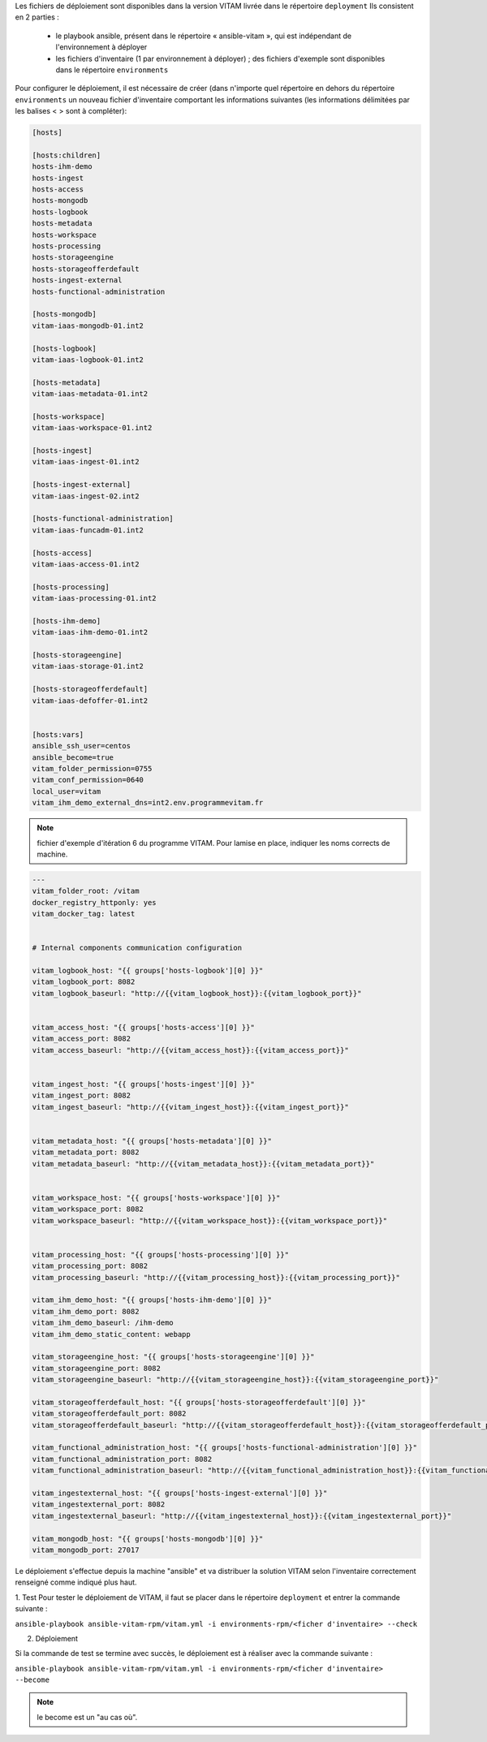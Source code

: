 Les fichiers de déploiement sont disponibles dans la version VITAM livrée dans le répertoire ``deployment`` Ils consistent en 2 parties :
 
 * le playbook ansible, présent dans le répertoire « ansible-vitam », qui est indépendant de l'environnement à déployer
 * les fichiers d'inventaire (1 par environnement à déployer) ; des fichiers d'exemple sont disponibles dans le répertoire ``environments``

Pour configurer le déploiement, il est nécessaire de créer (dans n'importe quel répertoire en dehors du répertoire ``environments`` un nouveau fichier d'inventaire comportant les informations suivantes (les informations délimitées par les balises < > sont à compléter):

.. code-block:: bash

	[hosts]

	[hosts:children]
	hosts-ihm-demo
	hosts-ingest
	hosts-access
	hosts-mongodb
	hosts-logbook
	hosts-metadata
	hosts-workspace
	hosts-processing
	hosts-storageengine
	hosts-storageofferdefault
	hosts-ingest-external
	hosts-functional-administration

	[hosts-mongodb]
	vitam-iaas-mongodb-01.int2

	[hosts-logbook]
	vitam-iaas-logbook-01.int2

	[hosts-metadata]
	vitam-iaas-metadata-01.int2

	[hosts-workspace]
	vitam-iaas-workspace-01.int2

	[hosts-ingest]
	vitam-iaas-ingest-01.int2

	[hosts-ingest-external]
	vitam-iaas-ingest-02.int2

	[hosts-functional-administration]
	vitam-iaas-funcadm-01.int2

	[hosts-access]
	vitam-iaas-access-01.int2

	[hosts-processing]
	vitam-iaas-processing-01.int2

	[hosts-ihm-demo]
	vitam-iaas-ihm-demo-01.int2

	[hosts-storageengine]
	vitam-iaas-storage-01.int2

	[hosts-storageofferdefault]
	vitam-iaas-defoffer-01.int2


	[hosts:vars]
	ansible_ssh_user=centos
	ansible_become=true
	vitam_folder_permission=0755
	vitam_conf_permission=0640
	local_user=vitam
	vitam_ihm_demo_external_dns=int2.env.programmevitam.fr


.. note:: fichier d'exemple d'itération 6 du programme VITAM. Pour lamise en place, indiquer les noms corrects de machine.

.. info:: dans le cadre de l'itération 7, certains paramètres sont pré-définis dans le fichier ``environnements-rpm/group_vars/all``.


.. code-block:: yaml

	---
	vitam_folder_root: /vitam
	docker_registry_httponly: yes
	vitam_docker_tag: latest


	# Internal components communication configuration

	vitam_logbook_host: "{{ groups['hosts-logbook'][0] }}"
	vitam_logbook_port: 8082
	vitam_logbook_baseurl: "http://{{vitam_logbook_host}}:{{vitam_logbook_port}}"


	vitam_access_host: "{{ groups['hosts-access'][0] }}"
	vitam_access_port: 8082
	vitam_access_baseurl: "http://{{vitam_access_host}}:{{vitam_access_port}}"


	vitam_ingest_host: "{{ groups['hosts-ingest'][0] }}"
	vitam_ingest_port: 8082
	vitam_ingest_baseurl: "http://{{vitam_ingest_host}}:{{vitam_ingest_port}}"


	vitam_metadata_host: "{{ groups['hosts-metadata'][0] }}"
	vitam_metadata_port: 8082
	vitam_metadata_baseurl: "http://{{vitam_metadata_host}}:{{vitam_metadata_port}}"


	vitam_workspace_host: "{{ groups['hosts-workspace'][0] }}"
	vitam_workspace_port: 8082
	vitam_workspace_baseurl: "http://{{vitam_workspace_host}}:{{vitam_workspace_port}}"


	vitam_processing_host: "{{ groups['hosts-processing'][0] }}"
	vitam_processing_port: 8082
	vitam_processing_baseurl: "http://{{vitam_processing_host}}:{{vitam_processing_port}}"

	vitam_ihm_demo_host: "{{ groups['hosts-ihm-demo'][0] }}"
	vitam_ihm_demo_port: 8082
	vitam_ihm_demo_baseurl: /ihm-demo
	vitam_ihm_demo_static_content: webapp

	vitam_storageengine_host: "{{ groups['hosts-storageengine'][0] }}"
	vitam_storageengine_port: 8082
	vitam_storageengine_baseurl: "http://{{vitam_storageengine_host}}:{{vitam_storageengine_port}}"

	vitam_storageofferdefault_host: "{{ groups['hosts-storageofferdefault'][0] }}"
	vitam_storageofferdefault_port: 8082
	vitam_storageofferdefault_baseurl: "http://{{vitam_storageofferdefault_host}}:{{vitam_storageofferdefault_port}}"

	vitam_functional_administration_host: "{{ groups['hosts-functional-administration'][0] }}"
	vitam_functional_administration_port: 8082
	vitam_functional_administration_baseurl: "http://{{vitam_functional_administration_host}}:{{vitam_functional_administration_port}}"

	vitam_ingestexternal_host: "{{ groups['hosts-ingest-external'][0] }}"
	vitam_ingestexternal_port: 8082
	vitam_ingestexternal_baseurl: "http://{{vitam_ingestexternal_host}}:{{vitam_ingestexternal_port}}"

	vitam_mongodb_host: "{{ groups['hosts-mongodb'][0] }}"
	vitam_mongodb_port: 27017




.. TODO:: ../../../../deployment/environments-rpm/hosts.int2 est à réfléchir quant à un exemple lié à la version.


Le déploiement s'effectue depuis la machine "ansible" et va distribuer la solution VITAM selon l'inventaire correctement renseigné comme indiqué plus haut.

1. Test 
Pour tester le déploiement de VITAM, il faut se placer dans le répertoire ``deployment`` et entrer la commande suivante :

``ansible-playbook ansible-vitam-rpm/vitam.yml -i environments-rpm/<ficher d'inventaire> --check``

2. Déploiement

Si la commande de test se termine avec succès, le déploiement est à réaliser avec la commande suivante :

``ansible-playbook ansible-vitam-rpm/vitam.yml -i environments-rpm/<ficher d'inventaire> --become``

.. note:: le become est un "au cas où".

